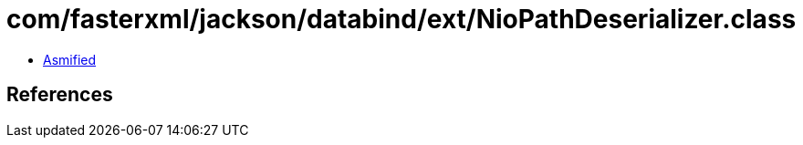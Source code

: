 = com/fasterxml/jackson/databind/ext/NioPathDeserializer.class

 - link:NioPathDeserializer-asmified.java[Asmified]

== References

